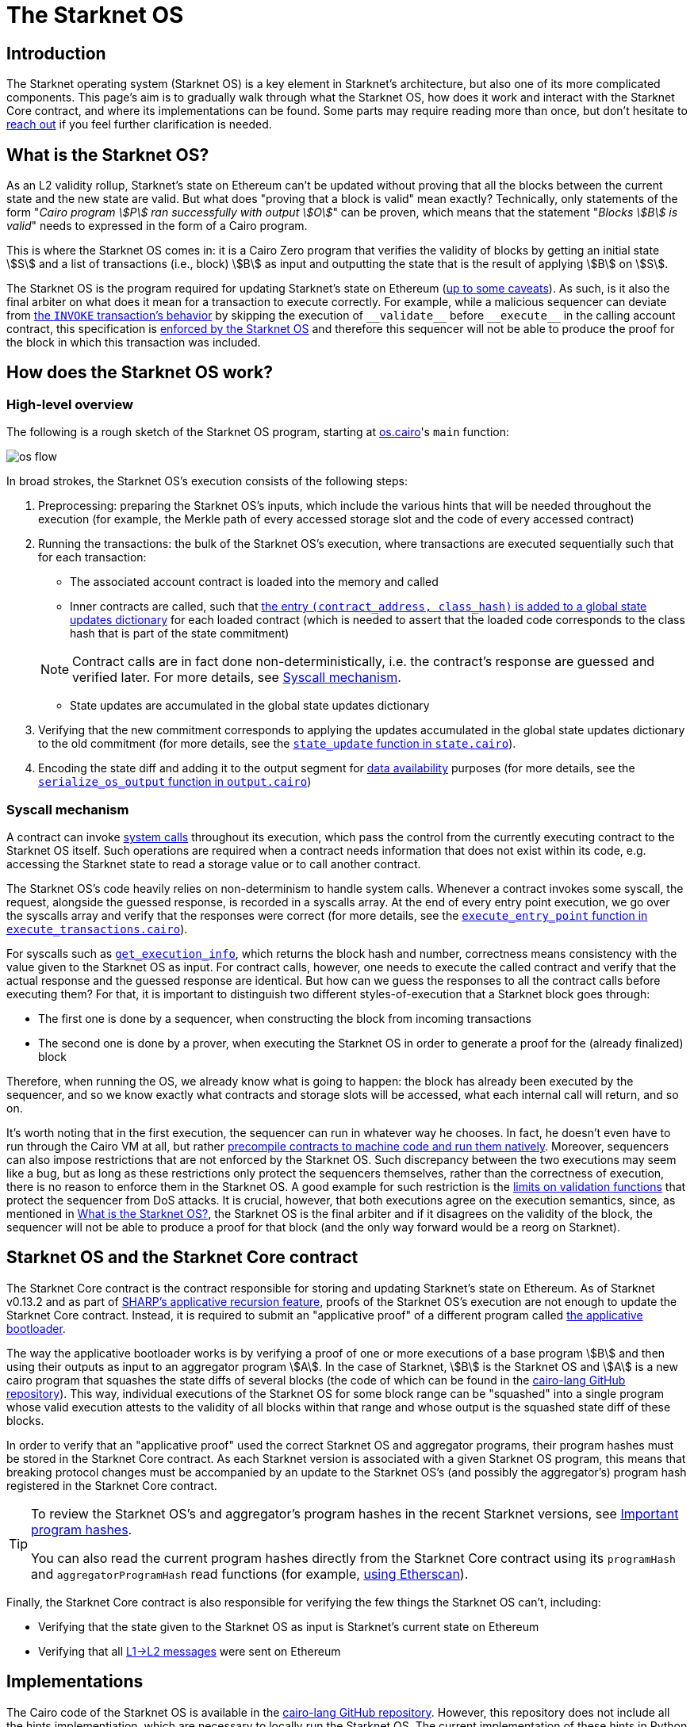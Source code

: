 [id="sn_os"]
= The Starknet OS

== Introduction

The Starknet operating system (Starknet OS) is a key element in Starknet's architecture, but also one of its more complicated components. This page's aim is to gradually walk through what the Starknet OS, how does it work and interact with the Starknet Core contract, and where its implementations can be found. Some parts may require reading more than once, but don't hesitate to https://github.com/starknet-io/starknet-docs/issues/new?assignees=landauraz&title=Feedback%20for%20%22The%20Starknet%20operating%20system%22[reach out^] if you feel further clarification is needed. 

== What is the Starknet OS?

As an L2 validity rollup, Starknet's state on Ethereum can't be updated without proving that all the blocks between the current state and the new state are valid. But what does "proving that a block is valid" mean exactly? Technically, only statements of the form "_Cairo program stem:[P] ran successfully with output stem:[O]_" can be proven, which means that the statement "_Blocks stem:[B] is valid_" needs to expressed in the form of a Cairo program.

This is where the Starknet OS comes in: it is a Cairo Zero program that verifies the validity of blocks by getting an initial state stem:[S] and a list of transactions (i.e., block) stem:[B] as input and outputting the state that is the result of applying stem:[B] on stem:[S].

The Starknet OS is the program required for updating Starknet's state on Ethereum (xref:#starknet_os_and_ethereum[up to some caveats]). As such, is it also the final arbiter on what does it mean for a transaction to execute correctly. For example, while a malicious sequencer can deviate from xref:architecture-and-concepts:network-architecture/transaction-life-cycle.adoc#transaction_flow[the `INVOKE` transaction's behavior] by skipping the execution of `+__validate__+` before `+__execute__+` in the calling account contract, this specification is https://github.com/starkware-libs/cairo-lang/blob/8e11b8cc65ae1d0959328b1b4a40b92df8b58595/src/starkware/starknet/core/os/execution/execute_transactions.cairo#L390[enforced by the Starknet OS^] and therefore this sequencer will not be able to produce the proof for the block in which this transaction was included. 

== How does the Starknet OS work?

=== High-level overview

The following is a rough sketch of the Starknet OS program, starting at https://github.com/starkware-libs/cairo-lang/blob/8e11b8cc65ae1d0959328b1b4a40b92df8b58595/src/starkware/starknet/core/os/os.cairo#L38[os.cairo]'s `main` function:

image::os_flow.png[]

In broad strokes, the Starknet OS's execution consists of the following steps:

. Preprocessing: preparing the Starknet OS's inputs, which include the various hints that will be needed throughout the execution (for example, 
the Merkle path of every accessed storage slot and the code of every accessed contract) 
. Running the transactions: the bulk of the Starknet OS's execution, where transactions are executed sequentially such that for each transaction:
    * The associated account contract is loaded into the memory and called
    * Inner contracts are called, such that https://github.com/starkware-libs/cairo-lang/blob/8e11b8cc65ae1d0959328b1b4a40b92df8b58595/src/starkware/starknet/core/os/execution/execute_entry_point.cairo#L149[the entry `(contract_address, class_hash)` is added to a global state updates dictionary^] for each loaded contract (which is needed to assert that the loaded code corresponds to the class hash that is part of the state commitment)

+
[NOTE]
====
Contract calls are in fact done non-deterministically, i.e. the contract's response are guessed and verified later. For more details, see xref:#syscall-mechanism[Syscall mechanism].
====
    
    * State updates are accumulated in the global state updates dictionary
. Verifying that the new commitment corresponds to applying the updates accumulated in the global state updates dictionary to the old commitment (for more details, see the link:https://github.com/starkware-libs/cairo-lang/blob/8e11b8cc65ae1d0959328b1b4a40b92df8b58595/src/starkware/starknet/core/os/state/state.cairo#L40[`state_update` function in `state.cairo`^]).
. Encoding the state diff and adding it to the output segment for xref:network-architecture/data-availability.adoc[data availability] purposes (for more details, see the link:https://github.com/starkware-libs/cairo-lang/blob/8e11b8cc65ae1d0959328b1b4a40b92df8b58595/src/starkware/starknet/core/os/output.cairo#L71[`serialize_os_output` function in `output.cairo`^])

[id="syscall-mechanism"]
=== Syscall mechanism

A contract can invoke xref:smart-contracts/system-calls-cairo1.adoc[system calls] throughout its execution, which pass the control from the currently executing contract to the Starknet OS itself. Such operations are required when a contract needs information that does not exist within its code, e.g. accessing the Starknet state to read a storage value or to call another contract.

The Starknet OS's code heavily relies on non-determinism to handle system calls. Whenever a contract invokes some syscall, the request, alongside the guessed response, is recorded in a syscalls array.
At the end of every entry point execution, we go over the syscalls array and verify that the responses were correct (for more details, see the https://github.com/starkware-libs/cairo-lang/blob/8e11b8cc65ae1d0959328b1b4a40b92df8b58595/src/starkware/starknet/core/os/execution/execute_entry_point.cairo#L286[`execute_entry_point` function in `execute_transactions.cairo`^]).

For syscalls such as xref:architecture-and-concepts:smart-contracts/system-calls-cairo1.adoc#get_execution_info[`get_execution_info`], 
which returns the block hash and number, correctness means consistency with the value given to the Starknet OS as input. For contract calls, however, one needs to execute the called contract and verify that the actual response and the guessed response are identical. But how can we guess the responses to all the contract calls before executing them? For that, it is important to distinguish two different styles-of-execution that a Starknet block goes through:

* The first one is done by a sequencer, when constructing the block from incoming transactions
* The second one is done by a prover, when executing the Starknet OS in order to generate a proof for the (already finalized) block

Therefore, when running the OS, we already know what is going to happen: the block has already been executed by the sequencer, and so we know exactly what contracts and storage slots will be accessed, what each internal call will return, and so on.

It's worth noting that in the first execution, the sequencer can run in whatever way he chooses. In fact, he doesn't even have to run through the Cairo VM at all, but rather https://github.com/lambdaclass/cairo_native[precompile contracts to machine code and run them natively^]. Moreover, sequencers can also impose restrictions that are not enforced by the Starknet OS. Such discrepancy between the two executions may seem like a bug, but as long as these restrictions only protect the sequencers themselves, rather than the correctness of execution, there is no reason to enforce them in the Starknet OS. A good example for such restriction is the xref:architecture-and-concepts:accounts/account-functions#limitations_of_validation[limits on validation functions] that protect the sequencer from DoS attacks. It is crucial, however, that both executions agree on the execution semantics, since, as mentioned in xref:#introduction[What is the Starknet OS?], the Starknet OS is the final arbiter and if it disagrees on the validity of the block, the sequencer will not be able to produce a proof for that block (and the only way forward would be a reorg on Starknet).

[id="os-and-core-contract"]
== Starknet OS and the Starknet Core contract

The Starknet Core contract is the contract responsible for storing and updating Starknet's state on Ethereum. As of Starknet v0.13.2 and as part of https://community.starknet.io/t/starknet-v0-13-2-pre-release-notes/114223#starknet-applicative-recursion-3[SHARP's applicative recursion feature^], proofs of the Starknet OS's execution are not enough to update the Starknet Core contract. Instead, it is required to submit an "applicative proof" of a different program called https://github.com/starkware-libs/cairo-lang/blob/8e11b8cc65ae1d0959328b1b4a40b92df8b58595/src/starkware/cairo/bootloaders/applicative_bootloader/applicative_bootloader.cairo#L15[the applicative bootloader^].

The way the applicative bootloader works is by verifying a proof of one or more executions of a base program stem:[B] and then using their outputs as input to an aggregator program stem:[A]. In the case of Starknet, stem:[B] is the Starknet OS and stem:[A] is a new cairo program that squashes the state diffs of several blocks (the code of which can be found in the https://github.com/starkware-libs/cairo-lang/blob/8e11b8cc65ae1d0959328b1b4a40b92df8b58595/src/starkware/starknet/core/aggregator/main.cairo#L8[cairo-lang GitHub repository^]). This way, individual executions of the Starknet OS for some block range can be "squashed" into a single program whose valid execution attests to the validity of all blocks within that range and whose output is the squashed state diff of these blocks.

In order to verify that an "applicative proof" used the correct Starknet OS and aggregator programs, their program hashes must be stored in the Starknet Core contract. As each Starknet version is associated with a given Starknet OS program, this means that breaking protocol changes must be accompanied by an update to the Starknet OS's (and possibly the aggregator's) program hash registered in the Starknet Core contract.

[TIP]
====
To review the Starknet OS's and aggregator's program hashes in the recent Starknet versions, see xref:tools:important-addresses.adoc#important_program_hashes[Important program hashes].

You can also read the current program hashes directly from the Starknet Core contract using its `programHash` and `aggregatorProgramHash` read functions (for example, https://etherscan.io/address/0xc662c410c0ecf747543f5ba90660f6abebd9c8c4#readProxyContract[using Etherscan^]).
====

Finally, the Starknet Core contract is also responsible for verifying the few things the Starknet OS can't, including:

* Verifying that the state given to the Starknet OS as input is Starknet's current state on Ethereum
* Verifying that all xref:architecture-and-concepts:network-architecture/messaging-mechanism.adoc#l1-l2-messages[L1→L2 messages] were sent on Ethereum

== Implementations

The Cairo code of the Starknet OS is available in the https://github.com/starkware-libs/cairo-lang/tree/8e11b8cc65ae1d0959328b1b4a40b92df8b58595/src/starkware/starknet/core/os[cairo-lang GitHub repository^]. 
However, this repository does not include all the hints implementiation, which are necessary to locally run the Starknet OS. The current implementation of these hints in Python is now deprecated, and will no longer be maintained in future Starknet versions.

[IMPORTANT]
====
As part of the transition of Starknet's infrastructure to Rust, the Starknet OS's Pythonic hints implementiation is deprecated, and will no longer be maintained in future Starknet versions.
====

Instead, a new Rust implementation of the hints, including initializing all inputs of the Starknet OS via a Starknet full node connection, is available in the https://github.com/keep-starknet-strange/snos/tree/cb2a6d26faeb658492756fe100bbdf5b1600c768[SNOS GitHub repository^]. At the time of writing, SNOS supports the execution of the Starknet OS for Starknet version 0.13.2.